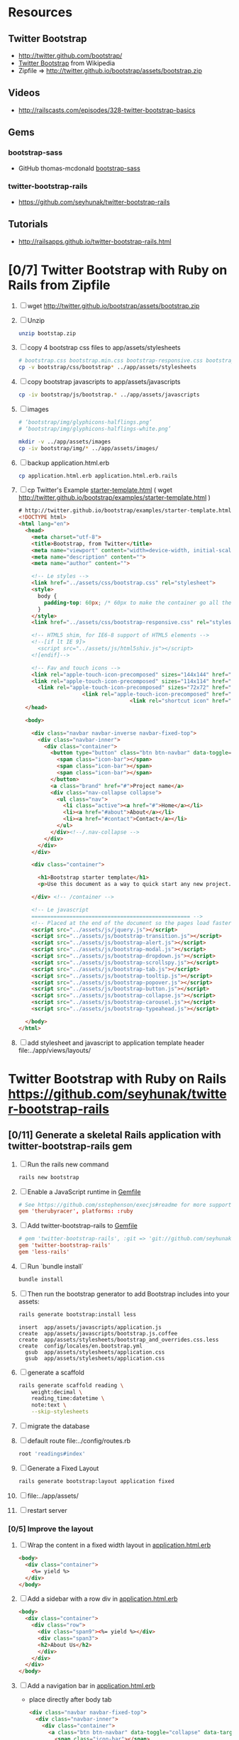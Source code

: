 * Resources
** Twitter Bootstrap
   - http://twitter.github.com/bootstrap/
   - [[http://en.wikipedia.org/wiki/Twitter_Bootstrap][Twitter Bootstrap]] from Wikipedia
   - Zipfile => http://twitter.github.io/bootstrap/assets/bootstrap.zip
** Videos
   - http://railscasts.com/episodes/328-twitter-bootstrap-basics
** Gems
*** bootstrap-sass
    - GitHub thomas-mcdonald [[https://github.com/thomas-mcdonald/bootstrap-sass][bootstrap-sass]]
*** twitter-bootstrap-rails
   - https://github.com/seyhunak/twitter-bootstrap-rails
** Tutorials
   - http://railsapps.github.io/twitter-bootstrap-rails.html
* [0/7] Twitter Bootstrap with Ruby on Rails from Zipfile
  1. [ ] wget http://twitter.github.io/bootstrap/assets/bootstrap.zip
  2. [ ] Unzip
     #+BEGIN_SRC sh
       unzip bootstap.zip
     #+END_SRC
  3. [ ] copy 4 bootstrap css files to app/assets/stylesheets
     #+BEGIN_SRC sh :tangle bin/copy-bootstap-to-rails
       # bootstrap.css bootstrap.min.css bootstrap-responsive.css bootstrap-responsive.min.css
       cp -v bootstrap/css/bootstrap* ../app/assets/stylesheets
     #+END_SRC
  4. [ ] copy bootstrap javascripts to app/assets/javascripts
     #+BEGIN_SRC sh :tangle bin/copy-bootstap-to-rails
       cp -iv bootstrap/js/bootstrap.* ../app/assets/javascripts
     #+END_SRC
  5. [ ] images
     #+BEGIN_SRC sh :tangle bin/copy-bootstap-to-rails
       # ‘bootstrap/img/glyphicons-halflings.png’
       # ‘bootstrap/img/glyphicons-halflings-white.png’
       
       mkdir -v ../app/assets/images
       cp -iv bootstrap/img/* ../app/assets/images/
     #+END_SRC
  6. [ ] backup application.html.erb
     #+BEGIN_SRC sh
       cp application.html.erb application.html.erb.rails
     #+END_SRC
  7. [ ] cp Twitter's Example  [[http://twitter.github.io/bootstrap/examples/starter-template.html][starter-template.html]] ( wget http://twitter.github.io/bootstrap/examples/starter-template.html ) 
     #+BEGIN_SRC html
       # http://twitter.github.io/bootstrap/examples/starter-template.html Sunday, May 12, 2103
       <!DOCTYPE html>
       <html lang="en">
         <head>
           <meta charset="utf-8">
           <title>Bootstrap, from Twitter</title>
           <meta name="viewport" content="width=device-width, initial-scale=1.0">
           <meta name="description" content="">
           <meta name="author" content="">
       
           <!-- Le styles -->
           <link href="../assets/css/bootstrap.css" rel="stylesheet">
           <style>
             body {
               padding-top: 60px; /* 60px to make the container go all the way to the bottom of the topbar */
             }
           </style>
           <link href="../assets/css/bootstrap-responsive.css" rel="stylesheet">
       
           <!-- HTML5 shim, for IE6-8 support of HTML5 elements -->
           <!--[if lt IE 9]>
             <script src="../assets/js/html5shiv.js"></script>
           <![endif]-->
       
           <!-- Fav and touch icons -->
           <link rel="apple-touch-icon-precomposed" sizes="144x144" href="../assets/ico/apple-touch-icon-144-precomposed.png">
           <link rel="apple-touch-icon-precomposed" sizes="114x114" href="../assets/ico/apple-touch-icon-114-precomposed.png">
             <link rel="apple-touch-icon-precomposed" sizes="72x72" href="../assets/ico/apple-touch-icon-72-precomposed.png">
                           <link rel="apple-touch-icon-precomposed" href="../assets/ico/apple-touch-icon-57-precomposed.png">
                                          <link rel="shortcut icon" href="../assets/ico/favicon.png">
         </head>
       
         <body>
       
           <div class="navbar navbar-inverse navbar-fixed-top">
             <div class="navbar-inner">
               <div class="container">
                 <button type="button" class="btn btn-navbar" data-toggle="collapse" data-target=".nav-collapse">
                   <span class="icon-bar"></span>
                   <span class="icon-bar"></span>
                   <span class="icon-bar"></span>
                 </button>
                 <a class="brand" href="#">Project name</a>
                 <div class="nav-collapse collapse">
                   <ul class="nav">
                     <li class="active"><a href="#">Home</a></li>
                     <li><a href="#about">About</a></li>
                     <li><a href="#contact">Contact</a></li>
                   </ul>
                 </div><!--/.nav-collapse -->
               </div>
             </div>
           </div>
       
           <div class="container">
       
             <h1>Bootstrap starter template</h1>
             <p>Use this document as a way to quick start any new project.<br> All you get is this message and a barebones HTML document.</p>
       
           </div> <!-- /container -->
       
           <!-- Le javascript
           ================================================== -->
           <!-- Placed at the end of the document so the pages load faster -->
           <script src="../assets/js/jquery.js"></script>
           <script src="../assets/js/bootstrap-transition.js"></script>
           <script src="../assets/js/bootstrap-alert.js"></script>
           <script src="../assets/js/bootstrap-modal.js"></script>
           <script src="../assets/js/bootstrap-dropdown.js"></script>
           <script src="../assets/js/bootstrap-scrollspy.js"></script>
           <script src="../assets/js/bootstrap-tab.js"></script>
           <script src="../assets/js/bootstrap-tooltip.js"></script>
           <script src="../assets/js/bootstrap-popover.js"></script>
           <script src="../assets/js/bootstrap-button.js"></script>
           <script src="../assets/js/bootstrap-collapse.js"></script>
           <script src="../assets/js/bootstrap-carousel.js"></script>
           <script src="../assets/js/bootstrap-typeahead.js"></script>
       
         </body>
       </html>
     #+END_SRC
  8. [ ] add stylesheet and javascript to application template header file:../app/views/layouts/
* Twitter Bootstrap with Ruby on Rails  https://github.com/seyhunak/twitter-bootstrap-rails
** [0/11] Generate a skeletal Rails application with twitter-bootstrap-rails gem
   1. [ ] Run the rails new command
      #+BEGIN_SRC sh
       	rails new bootstrap
      #+END_SRC
   2. [ ] Enable a JavaScript runtime in [[file:../Gemfile][Gemfile]]
       	#+BEGIN_SRC conf
          # See https://github.com/sstephenson/execjs#readme for more supported runtimes
          gem 'therubyracer', platforms: :ruby
       	#+END_SRC
   3. [ ] Add twitter-bootstrap-rails to [[file:../Gemfile][Gemfile]]
      #+BEGIN_SRC conf
        # gem 'twitter-bootstrap-rails', :git => 'git://github.com/seyhunak/twitter-bootstrap-rails.git'
       	gem 'twitter-bootstrap-rails'
       	gem 'less-rails'
      #+END_SRC
   4. [ ] Run `bundle install`
      #+BEGIN_SRC sh
        bundle install
      #+END_SRC
   5. [ ] Then run the bootstrap generator to add Bootstrap includes into your assets:
      #+BEGIN_SRC sh
        rails generate bootstrap:install less
      #+END_SRC
      #+BEGIN_EXAMPLE
              insert  app/assets/javascripts/application.js
              create  app/assets/javascripts/bootstrap.js.coffee
              create  app/assets/stylesheets/bootstrap_and_overrides.css.less
              create  config/locales/en.bootstrap.yml
                gsub  app/assets/stylesheets/application.css
                gsub  app/assets/stylesheets/application.css
      #+END_EXAMPLE
   6. [ ] generate a scaffold
      #+BEGIN_SRC sh :tangle bin/generate-scaffold-reading.sh :shebang #!/bin/bash
        rails generate scaffold reading \
            weight:decimal \
            reading_time:datetime \
            note:text \
            --skip-stylesheets
      #+END_SRC
   7. [ ] migrate the database
   8. [ ] default route file:../config/routes.rb
      #+BEGIN_SRC ruby
          root 'readings#index'
      #+END_SRC
   9. [ ] Generate a Fixed Layout
      #+BEGIN_SRC sh
        rails generate bootstrap:layout application fixed
      #+END_SRC
   10. [ ] file:../app/assets/
   11. [ ] restart server

*** [0/5] Improve the layout
   1. [ ] Wrap the content in a fixed width layout in [[file:../app/views/layouts/application.html.erb][application.html.erb]]
      #+BEGIN_SRC html
       	<body>
          <div class="container">
            <%= yield %>
          </div>
       	</body>
      #+END_SRC
   2. [ ] Add a sidebar with a row div in [[file:../app/views/layouts/application.html.erb][application.html.erb]]
      #+BEGIN_SRC html
       	<body>
          <div class="container">
            <div class="row">
              <div class="span9"><%= yield %></div>
              <div class="span3">
              <h2>About Us</h2>
              </div>
            </div>
          </div>
       	</body>
      #+END_SRC
   3. [ ] Add a navigation bar in [[file:../app/views/layouts/application.html.erb][application.html.erb]]
      - place directly after body tab
      #+BEGIN_SRC html
       	<div class="navbar navbar-fixed-top">
          <div class="navbar-inner">
            <div class="container">
              <a class="btn btn-navbar" data-toggle="collapse" data-target=".nav-collapse">
               	<span class="icon-bar"></span>
               	<span class="icon-bar"></span>
               	<span class="icon-bar"></span>
              </a>
              <a class="brand" href="#">Some Store</a>
              <div class="nav-collapse">
               	<ul class="nav">
                  <li><%= link_to "List Weights", readings_path %></li>
                  <li><%= link_to "Goals", readings_path %></li>
                  <li><%= link_to "3 day graph", readings_path %></li>
                  <li><%= link_to "7 day graph", readings_path %></li>
               	</ul>
              </div>
            </div>
          </div>
       	</div>
      #+END_SRC
   4. [ ] Add 60 pixels in [[file:../app/assets/stylesheets/bootstrap_and_overrides.css.less][bootstrap_and_overrides.css.less]]
      #+BEGIN_SRC css
       	@import "twitter/bootstrap/bootstrap";
       	body { padding-top: 60px; }
       	@import "twitter/bootstrap/responsive";
      #+END_SRC
   5. [ ] scaffold views
      #+BEGIN_SRC sh
       	rails generate bootstrap:themed reading 
      #+END_SRC
** TODO [0/7] Generate a skeletal Rails application with bootstrap-sass gem
   1. [ ] Install gems
      #+BEGIN_SRC sh
       	sudo gem install bootstrap-sass
      #+END_SRC
   2. [ ] Run the rails new command
      #+BEGIN_SRC sh
       	rails new bootstrap-sass
      #+END_SRC
   3. [ ] Enable a JavaScript runtime in [[file:../Gemfile][Gemfile]]
       	#+BEGIN_SRC conf
          # See [[https://github.com/sstephenson/execjs#readme]] for more supported runtimes
          gem 'therubyracer', platforms: :ruby
       	#+END_SRC
   4. [0/3] generate a scaffold
      1. [ ] rails generate scaffold
	 #+BEGIN_SRC sh
           rails generate scaffold reading weight:decimal reading_time:datetime --skip-stylesheets
         #+END_SRC
      2. [ ] migrate the database
	 #+BEGIN_SRC sh
	   rake db:migrate
	 #+END_SRC
      3. [ ] set default route in file:../config/routes.rb
	 #+BEGIN_SRC ruby
           root 'readings#index'
	 #+END_SRC
   5. [ ] Add twitter-bootstrap-rails to [[file:../Gemfile][Gemfile]]
      #+BEGIN_SRC conf
        gem 'less-rails'
       	gem 'twitter-bootstrap-rails
      #+END_SRC
   6. [ ] run the bootstrap install generator
      #+BEGIN_SRC sh
       	rails generate bootstrap:install less
      #+END_SRC
   7. [ ] Generate a fixed layout
      #+BEGIN_SRC sh
        rails generate bootstrap:layout fixed
      #+END_SRC
   8. [ ] restart server
*** [0/5] Improve the layout
   1. [ ] Wrap the content in a fixed width layout in [[file:../app/views/layouts/application.html.erb][application.html.erb]]
      #+BEGIN_SRC html
       	<body>
          <div class="container">
            <%= yield %>
          </div>
       	</body>
      #+END_SRC
   2. [ ] Add a sidebar with a row div in [[file:../app/views/layouts/application.html.erb][application.html.erb]]
      #+BEGIN_SRC html
       	<body>
          <div class="container">
            <div class="row">
              <div class="span9"><%= yield %></div>
              <div class="span3">
              <h2>About Us</h2>
              </div>
            </div>
          </div>
       	</body>
      #+END_SRC
   3. [ ] Add a navigation bar in [[file:../app/views/layouts/application.html.erb][application.html.erb]]
      - place directly after body tab
      #+BEGIN_SRC html
       	<div class="navbar navbar-fixed-top">
          <div class="navbar-inner">
            <div class="container">
              <a class="btn btn-navbar" data-toggle="collapse" data-target=".nav-collapse">
               	<span class="icon-bar"></span>
               	<span class="icon-bar"></span>
               	<span class="icon-bar"></span>
              </a>
              <a class="brand" href="#">Some Store</a>
              <div class="nav-collapse">
               	<ul class="nav">
                  <li><%= link_to "List Weights", readings_path %></li>
                  <li><%= link_to "Goals", readings_path %></li>
                  <li><%= link_to "3 day graph", readings_path %></li>
                  <li><%= link_to "7 day graph", readings_path %></li>
               	</ul>
              </div>
            </div>
          </div>
       	</div>
      #+END_SRC
   4. [ ] Add 60 pixels in [[file:../app/assets/stylesheets/bootstrap_and_overrides.css.less][bootstrap_and_overrides.css.less]]
      #+BEGIN_SRC css
       	@import "twitter/bootstrap/bootstrap";
       	body { padding-top: 60px; }
       	@import "twitter/bootstrap/responsive";
      #+END_SRC
   5. [ ] scaffold views
      #+BEGIN_SRC sh
       	rails generate bootstrap:themed reading 
      #+END_SRC
** Install gems
   - twitter-bootstrap-rails
   - less-rails
** TODO [0/7] Daniel Kehoe / bootstrap-sass (http://railsapps.github.io/twitter-bootstrap-rails.html )
  1. [0/6] Generate a skeletal Rails application bootstap-kehoe.troywill.info
     1. [ ] rails new command
      #+BEGIN_SRC sh
        rails new kehoe
      #+END_SRC
     2. [ ] copy repository
      #+BEGIN_SRC sh
        cd kehoe && mv -v ~/rcs/github/twitter-bootstrap-emacs-org-mode .
      #+END_SRC
     3. [ ] Nameserver https://manage.www.namecheap.com
      #+BEGIN_SRC example
      kehoe.troywill.info
      #+END_SRC
     4. [ ] Virtual Host file:/etc/httpd/conf/httpd.conf
      #+BEGIN_SRC conf
        <VirtualHost *:80>
            ServerAdmin webmaster@dummy-host.example.com
            DocumentRoot "/home/troy/srv/bootstrap/128/kehoe/public"
            ServerName bootstrap-kehoe.troywill.info
            ErrorLog logs/dummy-host.example.com-error_log
            CustomLog logs/dummy-host.example.com-access_log common
            RailsEnv development
        </VirtualHost>
      #+END_SRC
     5. [ ] Enable a JavaScript runtime in [[file:../Gemfile][Gemfile]]
	#+BEGIN_SRC conf
          # See https://github.com/sstephenson/execjs#readme for more supported runtimes
          gem 'therubyracer', platforms: :ruby
        #+END_SRC
     6. [ ] Restart Apache server (CentOS)
	#+BEGIN_SRC sh
          httpd -k restart
        #+END_SRC
  2. [0/3] generate a scaffold
     1. [ ] rails generate scaffold
	#+BEGIN_SRC sh
          rails generate scaffold reading weight:decimal reading_time:datetime --skip-stylesheets
        #+END_SRC
     2. [ ] migrate the database
	#+BEGIN_SRC sh
	  rake db:migrate
	#+END_SRC
     3. [ ] set default route in file:../config/routes.rb
	#+BEGIN_SRC ruby
          root 'readings#index'
	#+END_SRC
  3. [0/3] Enable the bootstrap-sass gem
     1. [ ] Install bootstrap-sass
	#+BEGIN_SRC sh
	  sudo gem install bootstrap-sass
	#+END_SRC
	- ( Successfully installed bootstrap-sass-2.3.1.0 Wed May  8 08:55:02 PDT 2013 )
     2. [ ] Add bootstap-sass in [[file:../Gemfile][Gemfile]]
	#+BEGIN_SRC ruby
          gem 'bootstrap-sass'
          # gem 'bootstrap-sass', '~> 2.3.1.0'
          # gem list | grep sass
        #+END_SRC
     3. [ ] Restart server
  4. [ ] Include the Twitter Bootstrap Javascript
     - [ ] Modify [[file:../app/assets/javascripts/application.js][app/assets/javascripts/application.js]]
	#+BEGIN_SRC js
          //= require jquery
          //= require jquery_ujs
          //= require turbolinks
          //= require_tree .
          //= require bootstrap
	#+END_SRC
  5. [ ] Rename application.css application.scss
     #+BEGIN_SRC sh
       cd ../app/assets/stylesheets && mv -v application.css application.css.scss && cd -
     #+END_SRC
  6. [ ] Import Bootstrap in an SCSS file
     1. [ ] Add a new [[file:../app/assets/stylesheets/bootstrap_and_overrides.css.scss][app/assets/stylesheets/bootstrap_and_overrides.css.scss]]
	#+BEGIN_SRC css
          @import "bootstrap";
          body { padding-top: 60px; }
          @import "bootstrap-responsive";
	#+END_SRC
	- bootstrap_and_overrides.css.scss is automatically included and compiled by the `*= require_tree .` statement in application.css.scss
  7. [ ] Add this to file:../app/assets/stylesheets/application.css.scss for a gray background:
     #+BEGIN_SRC css
       .content {
           background-color: #eee;
           padding: 20px;
           margin: 0 -20px; /* negative indent the amount of the padding to maintain the grid system */
           -webkit-border-radius: 0 0 6px 6px;
           -moz-border-radius: 0 0 6px 6px;
           border-radius: 0 0 6px 6px;
           -webkit-box-shadow: 0 1px 2px rgba(0,0,0,.15);
           -moz-box-shadow: 0 1px 2px rgba(0,0,0,.15);
           box-shadow: 0 1px 2px rgba(0,0,0,.15);
       }
     #+END_SRC
  8. [ ] Create a Navigation partial in [[file:/scpc:troy@usahealthscience.com:/home/troy/srv/bootstrap/128/kehoe/app/views/layouts/_navigation.html.erb][app/views/layouts/_navigation.html.erb]]
     #+BEGIN_SRC html
<%= link_to "Home", root_path, :class => 'brand' %>
<ul class="nav">
  <% if user_signed_in? %>
  <li>
    <%= link_to('Logout', destroy_user_session_path, :method=>'delete') %>
  </li>
  <% else %>
  <li>
    <%= link_to('Login', new_user_session_path)  %>
  </li>
  <% end %>
  <% if user_signed_in? %>
  <li>
    <%= link_to('Edit account', edit_user_registration_path) %>
  </li>
  <% else %>
  <li>
    <%= link_to('Sign up', new_user_registration_path)  %>
  </li>
  <% end %>
  <li><%= link_to "Overview", root_path %></li>
  <li><%= link_to "New reading", root_path %></li>
  <li><%= link_to "See all readings", root_path %></li>
  <li><%= link_to "Goal", root_path %></li>
  <li><%= link_to "3 day graph", root_path %></li>
  <li><%= link_to "28 day graph", root_path %></li>
  <li><%= link_to "1 year graph", root_path %></li>
  <li><%= link_to "4 year graph", root_path %></li>
</ul>
     #+END_SRC
  9. [ ] Create a Messages partial in file:../app/views/layouts/_messages.html.erb
     #+BEGIN_SRC html
       <% flash.each do |name, msg| %>
         <% if msg.is_a?(String) %>
         <div class="alert alert-<%= name == :notice ? "success" : "error" %>">
           <a class="close" data-dismiss="alert">&#215;</a>
           <%= content_tag :div, msg, :id => "flash_#{name}" %>
         </div>
         <% end %>
       <% end %>
     #+END_SRC
  10. [ ] New Application Layout with Twitter Bootstrap file:../app/views/layouts/application.html.erb
      #+BEGIN_SRC html
	<!doctype html>
	<html>
          <head>
            <meta charset="utf-8">
            <meta name="viewport" content="width=device-width, initial-scale=1.0">
            <title><%= content_for?(:title) ? yield(:title) : "Myapp" %></title>
            <meta name="description" content="">
            <meta name="author" content="">
            <%= stylesheet_link_tag "application", :media => "all" %>
            <%= javascript_include_tag "application" %>
            <%= csrf_meta_tags %>
            <%= yield(:head) %>
          </head>
          <body>
            <header class="navbar navbar-fixed-top">
              <nav class="navbar-inner">
		<div class="container">
                  <%= render 'layouts/navigation' %>
		</div>
              </nav>
            </header>
            <div id="main" role="main">
              <div class="container">
		<div class="content">
                  <div class="row">
                    <div class="span12">
                      <%= render 'layouts/messages' %>
                      <%= yield %>
                    </div>
                  </div>
                  <footer>
                  </footer>
		</div>
              </div> <!--! end of .container -->
            </div> <!--! end of #main -->
          </body>
	</html>
      #+END_SRC
* TODO Decide which Twitter Bootstrap Gem to use
  | Gem                     | Author                  | Comments |   |
  |-------------------------+-------------------------+----------+---|
  | bootstrap-sass          | Thomas McDonald         |          |   |
  | sass-twitter-bootstrap  | John W. Long and others |          |   |
  | less-rails-bootstrap    | Ken Collins             |          |   |
  | twitter-bootstrap-rails | Seyhun Akyürek          |          |   |
     
* Problems and Solutions
** Messed up datetime fields
* REFERENCE
** Generated by rails on Saturday, May 11, 2013
*** application.html.erb file:../app/views/layouts/application.html.erb
    #+BEGIN_SRC html
      <!DOCTYPE html>
      <html>
      <head>
        <title>Bootstrap</title>
        <%= stylesheet_link_tag    "application", media: "all", "data-turbolinks-track" => true %>
        <%= javascript_include_tag "application", "data-turbolinks-track" => true %>
        <%= csrf_meta_tags %>
      </head>
      <body>
      
      <%= yield %>
      
      </body>
      </html>
    #+END_SRC
*** file:../app/assets/stylesheets/application.css
    #+BEGIN_SRC css
      /*
       ,* This is a manifest file that'll be compiled into application.css, which will include all the files
       ,* listed below.
       ,*
       ,* Any CSS and SCSS file within this directory, lib/assets/stylesheets, vendor/assets/stylesheets,
       ,* or vendor/assets/stylesheets of plugins, if any, can be referenced here using a relative path.
       ,*
       ,* You're free to add application-wide styles to this file and they'll appear at the top of the
       ,* compiled file, but it's generally better to create a new file per style scope.
       ,*
       ,*= require_self
       ,*= require_tree .
       */
    #+END_SRC
